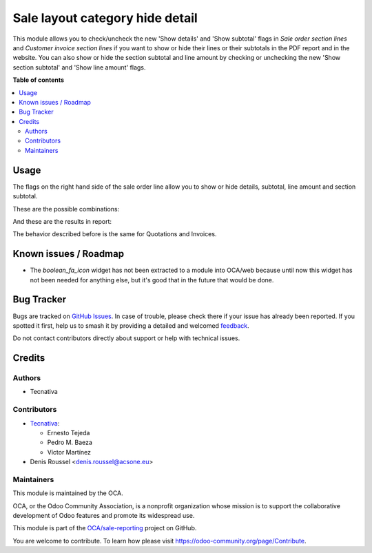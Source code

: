 ================================
Sale layout category hide detail
================================

.. 
   !!!!!!!!!!!!!!!!!!!!!!!!!!!!!!!!!!!!!!!!!!!!!!!!!!!!
   !! This file is generated by oca-gen-addon-readme !!
   !! changes will be overwritten.                   !!
   !!!!!!!!!!!!!!!!!!!!!!!!!!!!!!!!!!!!!!!!!!!!!!!!!!!!
   !! source digest: sha256:71b4c1406f936a5b51a5cb0e4275857a9f679c6944600a905142d07e72633d5f
   !!!!!!!!!!!!!!!!!!!!!!!!!!!!!!!!!!!!!!!!!!!!!!!!!!!!

.. |badge1| image:: https://img.shields.io/badge/maturity-Beta-yellow.png
    :target: https://odoo-community.org/page/development-status
    :alt: Beta
.. |badge2| image:: https://img.shields.io/badge/licence-AGPL--3-blue.png
    :target: http://www.gnu.org/licenses/agpl-3.0-standalone.html
    :alt: License: AGPL-3
.. |badge3| image:: https://img.shields.io/badge/github-OCA%2Fsale--reporting-lightgray.png?logo=github
    :target: https://github.com/OCA/sale-reporting/tree/15.0/sale_layout_category_hide_detail
    :alt: OCA/sale-reporting
.. |badge4| image:: https://img.shields.io/badge/weblate-Translate%20me-F47D42.png
    :target: https://translation.odoo-community.org/projects/sale-reporting-15-0/sale-reporting-15-0-sale_layout_category_hide_detail
    :alt: Translate me on Weblate
.. |badge5| image:: https://img.shields.io/badge/runboat-Try%20me-875A7B.png
    :target: https://runboat.odoo-community.org/builds?repo=OCA/sale-reporting&target_branch=15.0
    :alt: Try me on Runboat

|badge1| |badge2| |badge3| |badge4| |badge5|

This module allows you to check/uncheck the new 'Show details' and
'Show subtotal' flags in *Sale order section lines* and
*Customer invoice section lines* if you want to show or hide their
lines or their subtotals in the PDF report and in the website.
You can also show or hide the section subtotal and line amount by
checking or unchecking the new 'Show section subtotal' and
'Show line amount' flags.

**Table of contents**

.. contents::
   :local:

Usage
=====

The flags on the right hand side of the sale order line allow you to show or
hide details, subtotal, line amount and section subtotal.

These are the possible combinations:

.. image:: https://raw.githubusercontent.com/OCA/sale-reporting/15.0/sale_layout_category_hide_detail/static/description/readme-icons/order.png
  :alt: Possible combinations

And these are the results in report:

.. image:: https://raw.githubusercontent.com/OCA/sale-reporting/15.0/sale_layout_category_hide_detail/static/description/readme-icons/report.png
  :alt: Possible combination results in report

The behavior described before is the same for Quotations and Invoices.

.. |eye-icon| image:: https://raw.githubusercontent.com/OCA/sale-reporting/15.0/sale_layout_category_hide_detail/static/description/readme-icons/eye.png
   :alt: plus-circle icon
   :width: 12 px

.. |eye-slash-icon| image:: https://raw.githubusercontent.com/OCA/sale-reporting/15.0/sale_layout_category_hide_detail/static/description/readme-icons/eye-slash.png
   :alt: minus-circle icon
   :width: 12 px

.. |plus-circle-icon| image:: https://raw.githubusercontent.com/OCA/sale-reporting/15.0/sale_layout_category_hide_detail/static/description/readme-icons/plus-circle.png
   :alt: plus-circle icon
   :width: 12 px

.. |minus-circle-icon| image:: https://raw.githubusercontent.com/OCA/sale-reporting/15.0/sale_layout_category_hide_detail/static/description/readme-icons/minus-circle.png
   :alt: minus-circle icon
   :width: 12 px

Known issues / Roadmap
======================

* The `boolean_fa_icon` widget has not been extracted to a module into OCA/web
  because until now this widget has not been needed for anything else, but it's
  good that in the future that would be done.

Bug Tracker
===========

Bugs are tracked on `GitHub Issues <https://github.com/OCA/sale-reporting/issues>`_.
In case of trouble, please check there if your issue has already been reported.
If you spotted it first, help us to smash it by providing a detailed and welcomed
`feedback <https://github.com/OCA/sale-reporting/issues/new?body=module:%20sale_layout_category_hide_detail%0Aversion:%2015.0%0A%0A**Steps%20to%20reproduce**%0A-%20...%0A%0A**Current%20behavior**%0A%0A**Expected%20behavior**>`_.

Do not contact contributors directly about support or help with technical issues.

Credits
=======

Authors
~~~~~~~

* Tecnativa

Contributors
~~~~~~~~~~~~

* `Tecnativa <https://www.tecnativa.com>`_:

  * Ernesto Tejeda
  * Pedro M. Baeza
  * Víctor Martínez

* Denis Roussel <denis.roussel@acsone.eu>

Maintainers
~~~~~~~~~~~

This module is maintained by the OCA.

.. image:: https://odoo-community.org/logo.png
   :alt: Odoo Community Association
   :target: https://odoo-community.org

OCA, or the Odoo Community Association, is a nonprofit organization whose
mission is to support the collaborative development of Odoo features and
promote its widespread use.

This module is part of the `OCA/sale-reporting <https://github.com/OCA/sale-reporting/tree/15.0/sale_layout_category_hide_detail>`_ project on GitHub.

You are welcome to contribute. To learn how please visit https://odoo-community.org/page/Contribute.
